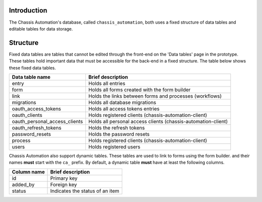 .. _DataTablesIntroduction:

Introduction
------------

The Chassis Automation's database, called ``chassis_automation``, both uses a fixed structure of data tables and editable tables
for data storage.

.. _DataTablesStructure:

Structure
---------

Fixed data tables are tables that cannot be edited through the front-end on the 'Data tables' page in the prototype.
These tables hold important data that must be accessible for the back-end in a fixed structure. The table
below shows these fixed data tables.

+-------------------------------+---------------------------------------------------------------+
| Data table name               | Brief description                                             |
+===============================+===============================================================+
| entry                         | Holds all entries                                             |
+-------------------------------+---------------------------------------------------------------+
| form                          | Holds all forms created with the form builder                 |
+-------------------------------+---------------------------------------------------------------+
| link                          | Holds the links between forms and processes (workflows)       |
+-------------------------------+---------------------------------------------------------------+
| migrations                    | Holds all database migrations                                 |
+-------------------------------+---------------------------------------------------------------+
| oauth_access_tokens           | Holds all access tokens entries                               |
+-------------------------------+---------------------------------------------------------------+
| oauth_clients                 | Holds registered clients (chassis-automation-client)          |
+-------------------------------+---------------------------------------------------------------+
| oauth_personal_access_clients | Holds all personal access clients (chassis-automation-client) |
+-------------------------------+---------------------------------------------------------------+
| oauth_refresh_tokens          | Holds the refresh tokens                                      |
+-------------------------------+---------------------------------------------------------------+
| password_resets               | Holds the password resets                                     |
+-------------------------------+---------------------------------------------------------------+
| process                       | Holds registered clients (chassis-automation-client)          |
+-------------------------------+---------------------------------------------------------------+
| users                         | Holds registered users                                        |
+-------------------------------+---------------------------------------------------------------+

Chassis Automation also support dynamic tables. These tables are used to link to forms using the form builder.
and their names **must** start with the ``ca_`` prefix. By default, a dynamic table **must** have at least the following columns.

+-------------------------------+---------------------------------+
| Column name                   | Brief description               |
+===============================+=================================+
| id                            | Primary key                     |
+-------------------------------+---------------------------------+
| added_by                      | Foreign key                     |
+-------------------------------+---------------------------------+
| status                        | Indicates the status of an item |
+-------------------------------+---------------------------------+

